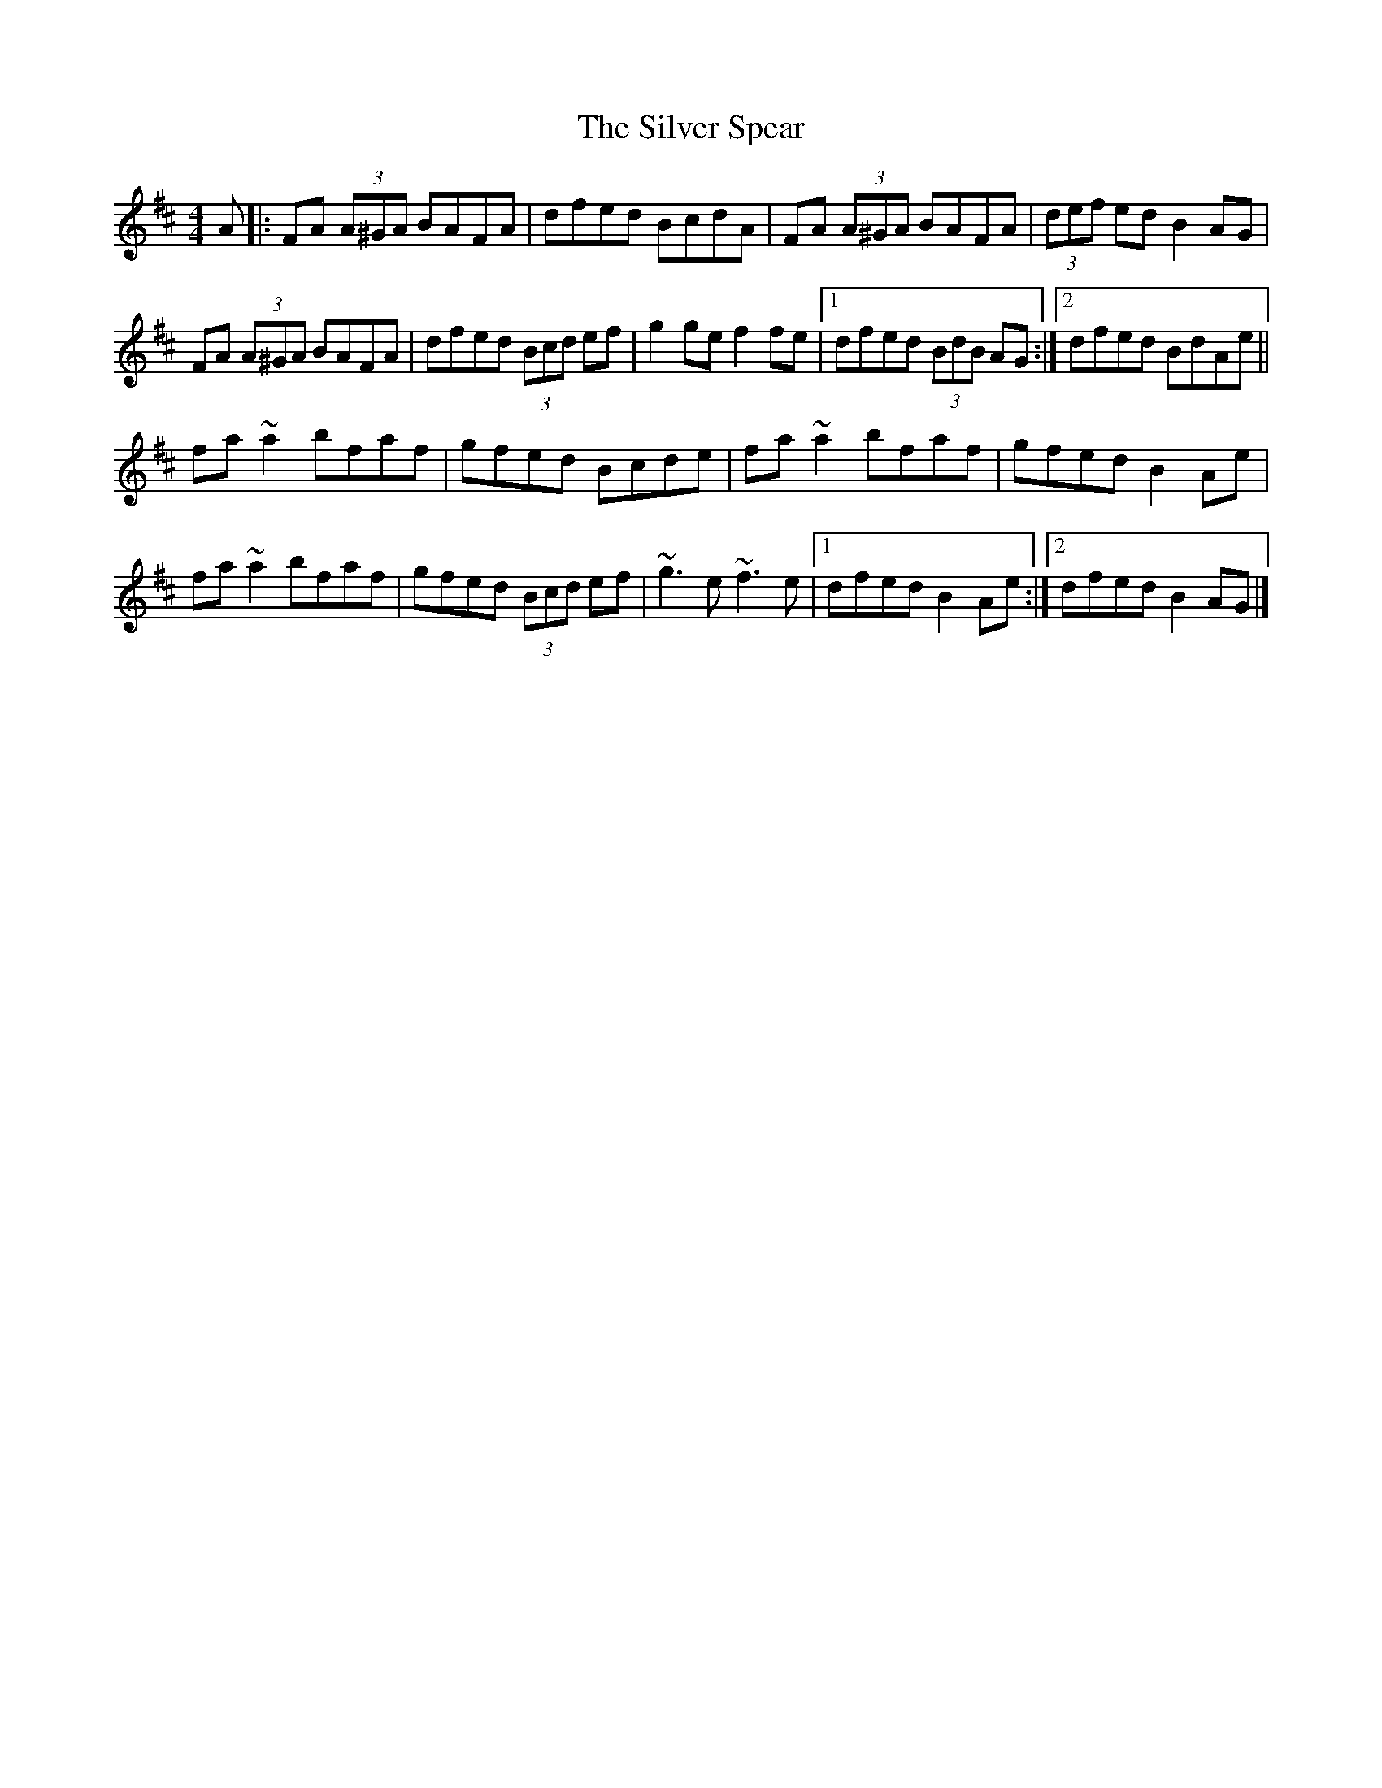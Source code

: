 X: 7
T: Silver Spear, The
Z: GaryAMartin
S: https://thesession.org/tunes/182#setting28252
R: reel
M: 4/4
L: 1/8
K: Dmaj
A|:FA (3A^GA BAFA|dfed BcdA|FA (3A^GA BAFA|(3def ed B2 AG|
FA (3A^GA BAFA|dfed (3Bcd ef|g2 ge f2 fe|[1 dfed (3BdB AG:|[2 dfed BdAe||
fa ~a2 bfaf|gfed Bcde|fa ~a2 bfaf|gfed B2 Ae|
fa ~a2 bfaf|gfed (3Bcd ef|~g3 e ~f3 e|1 dfed B2 Ae:|2 dfed B2 AG|]

